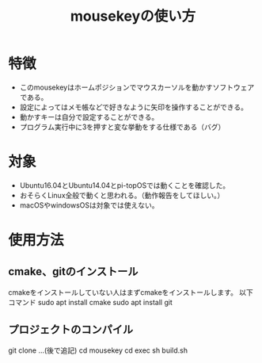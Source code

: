 #+TITLE: mousekeyの使い方


* 特徴
- このmousekeyはホームポジションでマウスカーソルを動かすソフトウェアである。
- 設定によってはメモ帳などで好きなように矢印を操作することができる。
- 動かすキーは自分で設定することができる。
- プログラム実行中に3を押すと変な挙動をする仕様である（バグ）


* 対象
- Ubuntu16.04とUbuntu14.04とpi-topOSでは動くことを確認した。
- おそらくLinux全般で動くと思われる。（動作報告をしてほしい。）
- macOSやwindowsOSは対象では使えない。

* 使用方法

** cmake、gitのインストール
cmakeをインストールしていない人はまずcmakeをインストールします。
以下コマンド
sudo apt install cmake
sudo apt install git

** プロジェクトのコンパイル
git clone ...(後で追記)
cd mousekey
cd exec
sh build.sh




